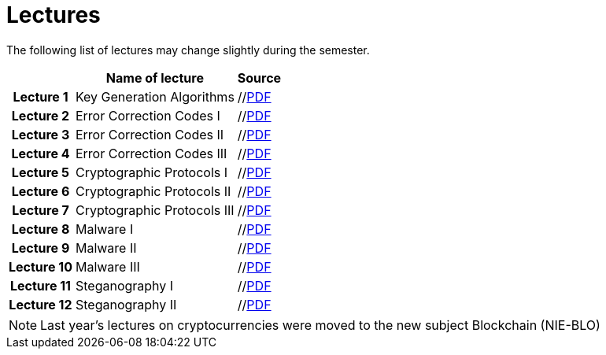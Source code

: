 = Lectures
:imagesdir: ../lectures/files
:toc:

The following list of lectures may change slightly during the semester. 

[cols="h,2*" options="autowidth,header"]
|====
|
| Name of lecture
| Source


| Lecture 1
| Key Generation Algorithms
| //link:{imagesdir}/nie_aib_pr1.pdf[PDF]


| Lecture 2
| Error Correction Codes I
| //link:{imagesdir}/nie_aib_pr2.pdf[PDF]

| Lecture 3
| Error Correction Codes II
| //link:{imagesdir}/nie_aib_pr3.pdf[PDF]

| Lecture 4
| Error Correction Codes III
| //link:{imagesdir}/nie_aib_pr4.pdf[PDF]

| Lecture 5
| Cryptographic Protocols I 
| //link:{imagesdir}/nie_aib_pr5.pdf[PDF]

| Lecture 6
| Cryptographic Protocols II
| //link:{imagesdir}/nie_aib_pr6.pdf[PDF]

| Lecture 7
| Cryptographic Protocols III
| //link:{imagesdir}/nie_aib_pr7.pdf[PDF]

| Lecture 8
| Malware I
| //link:{imagesdir}/nie_aib_pr8.pdf[PDF]

| Lecture 9
| Malware II
| //link:{imagesdir}/nie_aib_pr9.pdf[PDF]

| Lecture 10
| Malware III
| //link:{imagesdir}/nie_aib_pr10.pdf[PDF]

| Lecture 11
| Steganography I
| //link:{imagesdir}/nie_aib_pr11.pdf[PDF]

| Lecture 12
| Steganography II
| //link:{imagesdir}/nie_aib_pr12.pdf[PDF]
|====

NOTE: Last year's lectures on cryptocurrencies were moved to the new subject Blockchain (NIE-BLO) 

////
[cols="h,2*" options="autowidth,header"]
|====
|
| Téma
| Materiály


| Přednáška č. 1
| Algoritmy generování klíčů
| link:{imagesdir}/ni_aib_pr1.pdf[PDF]


| Přednáška č. 2
| Kryptografické metody zpracování chybových dat (biometrická data)
| link:{imagesdir}/ni_aib_pr2.pdf[PDF]

| Přednáška č. 3
| Kryptografické metody zpracování chybových dat (biometrická data) II
| link:{imagesdir}/ni_aib_pr3.pdf[PDF]

| Přednáška č. 4
| Kryptografické protokoly: identifikační schémata
| link:{imagesdir}/ni_aib_pr4.pdf[PDF]

| Přednáška č. 5
| Kryptografické protokoly: identifikační schémata - dokončení, management klíčů
| link:{imagesdir}/ni_aib_pr5.pdf[PDF]

| Přednáška č. 6
| Kryptografické protokoly: management klíčů - dokončení, sdílení tajemství
| link:{imagesdir}/ni_aib_pr6.pdf[PDF]

| Přednáška č. 7
| Kryptoměny: algoritmy založené na Proof of Work (Bitcoin)
| link:{imagesdir}/btc_handout.pdf[PDF], link:{imagesdir}/blackboard1.pdf[PDF]

| Přednáška č. 8
| Kryptoměny: algoritmy založené na Proof of Work (Bitcoin) II
| link:{imagesdir}/blackboard2.pdf[PDF]

| Přednáška č. 9
| Malware: základní typy malware a principy analýzy
| link:{imagesdir}/ni_aib_pr9.pdf[PDF]

| Přednáška č. 10
| Malware: detekční postupy založené na strojovém učení
| link:{imagesdir}/ni_aib_pr10.pdf[PDF]

| Přednáška č. 11
| Steganografie: metody vkládání záznamů
| link:{imagesdir}/ni_aib_pr11.pdf[PDF]

| Přednáška č. 12
| Steganografie: útoky na steganografické systémy
| link:{imagesdir}/ni_aib_pr12.pdf[PDF]
|====

////



